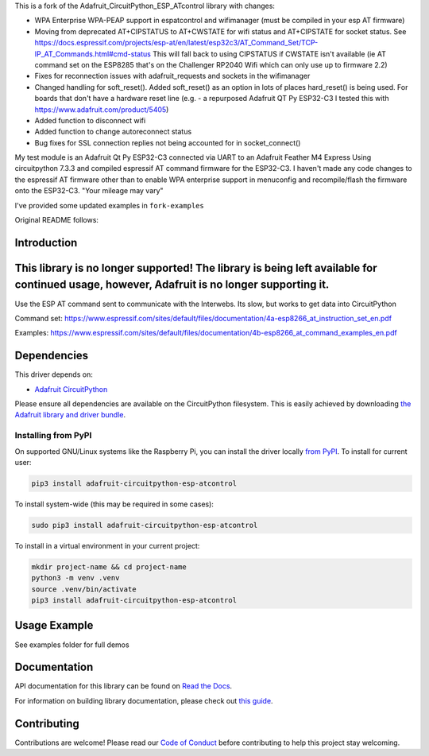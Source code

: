 This is a fork of the Adafruit_CircuitPython_ESP_ATcontrol library with changes:

* WPA Enterprise WPA-PEAP support in espatcontrol and wifimanager (must be compiled in your esp AT firmware)
* Moving from deprecated AT+CIPSTATUS to AT+CWSTATE for wifi status and AT+CIPSTATE for socket status.
  See https://docs.espressif.com/projects/esp-at/en/latest/esp32c3/AT_Command_Set/TCP-IP_AT_Commands.html#cmd-status
  This will fall back to using CIPSTATUS if CWSTATE isn't available (ie AT command set on the ESP8285
  that's on the Challenger RP2040 Wifi which can only use up to firmware 2.2)
* Fixes for reconnection issues with adafruit_requests and sockets in the wifimanager
* Changed handling for soft_reset(). Added soft_reset()
  as an option in lots of places hard_reset() is being used. 
  For boards that don't have a hardware reset line
  (e.g. - a repurposed Adafruit QT Py ESP32-C3 I tested this with https://www.adafruit.com/product/5405)
* Added function to disconnect wifi
* Added function to change autoreconnect status 
* Bug fixes for SSL connection replies not being accounted for in socket_connect()

My test module is an Adafruit Qt Py ESP32-C3 connected via UART to an Adafruit Feather M4 Express
Using circuitpython 7.3.3 and compiled espressif AT command firmware for the ESP32-C3.  I haven't made any
code changes to the espressif AT firmware other than to enable WPA enterprise support in menuconfig 
and recompile/flash the firmware onto the ESP32-C3.  "Your mileage may vary"

I've provided some updated examples in ``fork-examples``

Original README follows: 

Introduction
============

.. image:: https://readthedocs.org/projects/adafruit-circuitpython-esp-atcontrol/badge/?version=latest
    :target: https://docs.circuitpython.org/projects/esp-atcontrol/en/latest/
    :alt: Documentation Status

.. image:: https://raw.githubusercontent.com/adafruit/Adafruit_CircuitPython_Bundle/main/badges/adafruit_discord.svg
    :target: https://adafru.it/discord
    :alt: Discord

.. image:: https://github.com/adafruit/Adafruit_CircuitPython_ESP_ATcontrol/workflows/Build%20CI/badge.svg
    :target: https://github.com/adafruit/Adafruit_CircuitPython_ESP_ATcontrol/actions/
    :alt: Build Status

.. image:: https://img.shields.io/badge/code%20style-black-000000.svg
    :target: https://github.com/psf/black
    :alt: Code Style: Black

This library is no longer supported! The library is being left available for continued usage, however, Adafruit is no longer supporting it.
===========================================================================================================================================

Use the ESP AT command sent to communicate with the Interwebs. Its slow, but works to get data into CircuitPython

Command set: https://www.espressif.com/sites/default/files/documentation/4a-esp8266_at_instruction_set_en.pdf

Examples: https://www.espressif.com/sites/default/files/documentation/4b-esp8266_at_command_examples_en.pdf


Dependencies
=============
This driver depends on:

* `Adafruit CircuitPython <https://github.com/adafruit/circuitpython>`_

Please ensure all dependencies are available on the CircuitPython filesystem.
This is easily achieved by downloading
`the Adafruit library and driver bundle <https://github.com/adafruit/Adafruit_CircuitPython_Bundle>`_.

Installing from PyPI
--------------------

On supported GNU/Linux systems like the Raspberry Pi, you can install the driver locally `from
PyPI <https://pypi.org/project/adafruit-circuitpython-esp-atcontrol/>`_. To install for current user:

.. code-block:: shell

    pip3 install adafruit-circuitpython-esp-atcontrol

To install system-wide (this may be required in some cases):

.. code-block:: shell

    sudo pip3 install adafruit-circuitpython-esp-atcontrol

To install in a virtual environment in your current project:

.. code-block:: shell

    mkdir project-name && cd project-name
    python3 -m venv .venv
    source .venv/bin/activate
    pip3 install adafruit-circuitpython-esp-atcontrol

Usage Example
=============

See examples folder for full demos


Documentation
=============

API documentation for this library can be found on `Read the Docs <https://docs.circuitpython.org/projects/esp-atcontrol/en/latest/>`_.

For information on building library documentation, please check out `this guide <https://learn.adafruit.com/creating-and-sharing-a-circuitpython-library/sharing-our-docs-on-readthedocs#sphinx-5-1>`_.

Contributing
============

Contributions are welcome! Please read our `Code of Conduct
<https://github.com/adafruit/Adafruit_CircuitPython_espATcontrol/blob/main/CODE_OF_CONDUCT.md>`_
before contributing to help this project stay welcoming.
